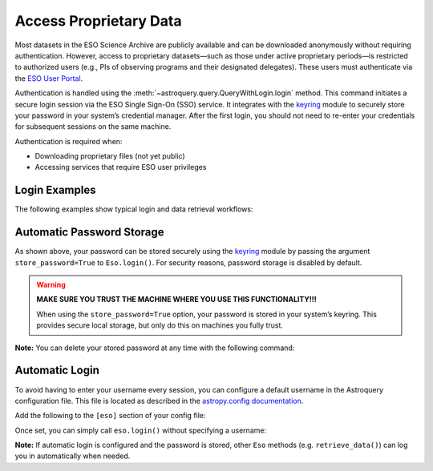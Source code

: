 
***********************
Access Proprietary Data
***********************

Most datasets in the ESO Science Archive are publicly available and can be downloaded anonymously without requiring authentication. However, access to proprietary datasets—such as those under active proprietary periods—is restricted to authorized users (e.g., PIs of observing programs and their designated delegates). These users must authenticate via the `ESO User Portal <https://www.eso.org/UserPortal>`_.

Authentication is handled using the :meth:`~astroquery.query.QueryWithLogin.login` method. This command initiates a secure login session via the ESO Single Sign-On (SSO) service. It integrates with the `keyring <https://pypi.org/project/keyring>`_ module to securely store your password in your system’s credential manager. After the first login, you should not need to re-enter your credentials for subsequent sessions on the same machine.

Authentication is required when:

- Downloading proprietary files (not yet public)
- Accessing services that require ESO user privileges

Login Examples
==============

The following examples show typical login and data retrieval workflows:

.. doctest-skip::

    >>> # First example: TEST is not a valid username, it will fail
    >>> eso.login(username="TEST") # doctest: +SKIP
    WARNING: No password was found in the keychain for the provided username. [astroquery.query]
    TEST, enter your password:

    INFO: Authenticating TEST on https://www.eso.org/sso ... [astroquery.eso.core]
    ERROR: Authentication failed! [astroquery.eso.core]

.. doctest-skip::

    >>> # Second example: pretend ICONDOR is a valid username
    >>> eso.login(username="ICONDOR", store_password=True) # doctest: +SKIP
    WARNING: No password was found in the keychain for the provided username. [astroquery.query]
    ICONDOR, enter your password:

    INFO: Authenticating ICONDOR on https://www.eso.org/sso ... [astroquery.eso.core]
    INFO: Authentication successful! [astroquery.eso.core]

.. doctest-skip::

    >>> # After the first login, your password has been stored
    >>> eso.login(username="ICONDOR") # doctest: +SKIP
    INFO: Authenticating ICONDOR on https://www.eso.org/sso ... [astroquery.eso.core]
    INFO: Authentication successful! [astroquery.eso.core]

.. doctest-skip::

    >>> # Successful download of a public file (with or without login)
    >>> eso.retrieve_data("AMBER.2006-03-14T07:40:19.830") # doctest: +SKIP
    INFO: Downloading file 1/1 https://dataportal.eso.org/dataPortal/file/AMBER.2006-03-14T07:40:19.830
    INFO: Successfully downloaded dataset AMBER.2006-03-14T07:40:19.830

.. doctest-skip::

    >>> # Access denied to a restricted-access file (as anonymous user or as authenticated but not authorised user)
    >>> eso.retrieve_data("ADP.2023-03-02T01:01:24.355") # doctest: +SKIP
    INFO: Downloading file 1/1 https://dataportal.eso.org/dataPortal/file/ADP.2023-03-02T01:01:24.355
    ERROR: Access denied to https://dataportal.eso.org/dataPortal/file/ADP.2023-03-02T01:01:24.355

Automatic Password Storage
==========================

As shown above, your password can be stored securely using the `keyring <https://pypi.org/project/keyring>`_ module by passing the argument ``store_password=True`` to ``Eso.login()``. For security reasons, password storage is disabled by default.

.. warning::

   **MAKE SURE YOU TRUST THE MACHINE WHERE YOU USE THIS FUNCTIONALITY!!!**

   When using the ``store_password=True`` option, your password is stored in your system’s keyring. This provides secure local storage, but only do this on machines you fully trust.

**Note:** You can delete your stored password at any time with the following command:

.. doctest-skip::

    >>> keyring.delete_password("astroquery:www.eso.org", "your_username")

Automatic Login
===============

To avoid having to enter your username every session, you can configure a default username in the Astroquery configuration file. This file is located as described in the `astropy.config documentation <https://docs.astropy.org/en/stable/config/index.html>`_.

Add the following to the ``[eso]`` section of your config file:

.. doctest-skip::

    [eso]
    username = ICONDOR

Once set, you can simply call ``eso.login()`` without specifying a username:

.. doctest-skip::

    >>> eso.login() # doctest: +SKIP
    ICONDOR, enter your ESO password:

**Note:** If automatic login is configured and the password is stored, other ``Eso`` methods (e.g. ``retrieve_data()``) can log you in automatically when needed.
